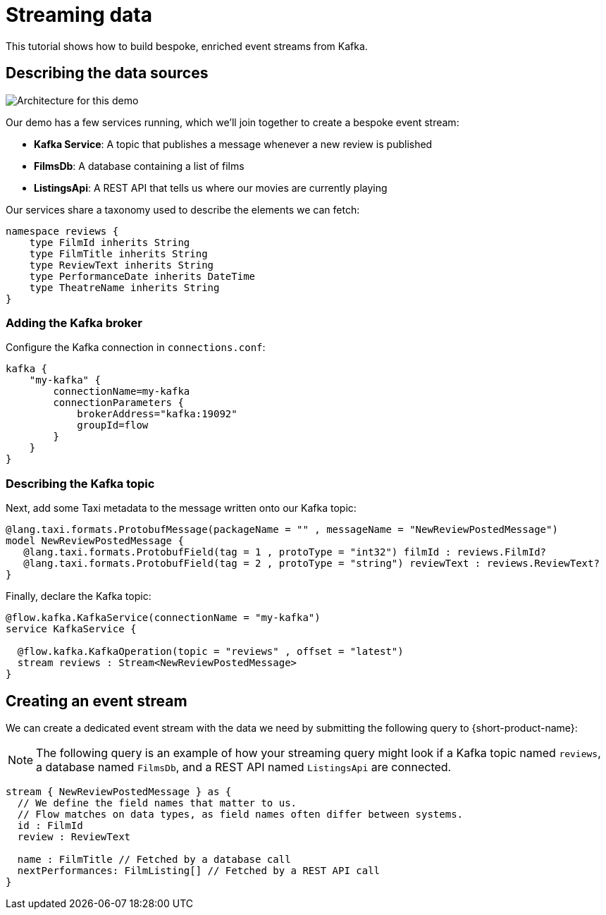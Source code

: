 = Streaming data
:description: A tutorial showing how to build event streams

This tutorial shows how to build bespoke, enriched event streams from Kafka.

== Describing the data sources

image:Architecture.png[Architecture for this demo]

Our demo has a few services running, which we'll join together to create a bespoke event stream:

* *Kafka Service*: A topic that publishes a message whenever a new review is published
* *FilmsDb*: A database containing a list of films
* *ListingsApi*: A REST API that tells us where our movies are currently playing

Our services share a taxonomy used to describe the elements we can fetch:

```taxi taxonomy.taxi
namespace reviews {
    type FilmId inherits String
    type FilmTitle inherits String
    type ReviewText inherits String
    type PerformanceDate inherits DateTime
    type TheatreName inherits String
}
```

### Adding the Kafka broker

Configure the Kafka connection in `connections.conf`:

```hocon connections.conf
kafka {
    "my-kafka" {
        connectionName=my-kafka
        connectionParameters {
            brokerAddress="kafka:19092"
            groupId=flow
        }
    }
}
```

=== Describing the Kafka topic

Next, add some Taxi metadata to the message written onto our Kafka topic:

[,protobuf]
----
@lang.taxi.formats.ProtobufMessage(packageName = "" , messageName = "NewReviewPostedMessage")
model NewReviewPostedMessage {
   @lang.taxi.formats.ProtobufField(tag = 1 , protoType = "int32") filmId : reviews.FilmId?
   @lang.taxi.formats.ProtobufField(tag = 2 , protoType = "string") reviewText : reviews.ReviewText?
}
----

Finally, declare the Kafka topic:

```taxi reviews.taxi
@flow.kafka.KafkaService(connectionName = "my-kafka")
service KafkaService {

  @flow.kafka.KafkaOperation(topic = "reviews" , offset = "latest")
  stream reviews : Stream<NewReviewPostedMessage>
}
```

## Creating an event stream

We can create a dedicated event stream with the data we need by submitting the following query to {short-product-name}:

NOTE: The following query is an example of how your streaming query might look if a Kafka topic named `reviews`, a database named `FilmsDb`, and a REST API named `ListingsApi` are connected.

```taxi
stream { NewReviewPostedMessage } as {
  // We define the field names that matter to us.
  // Flow matches on data types, as field names often differ between systems.
  id : FilmId
  review : ReviewText

  name : FilmTitle // Fetched by a database call
  nextPerformances: FilmListing[] // Fetched by a REST API call
}
```